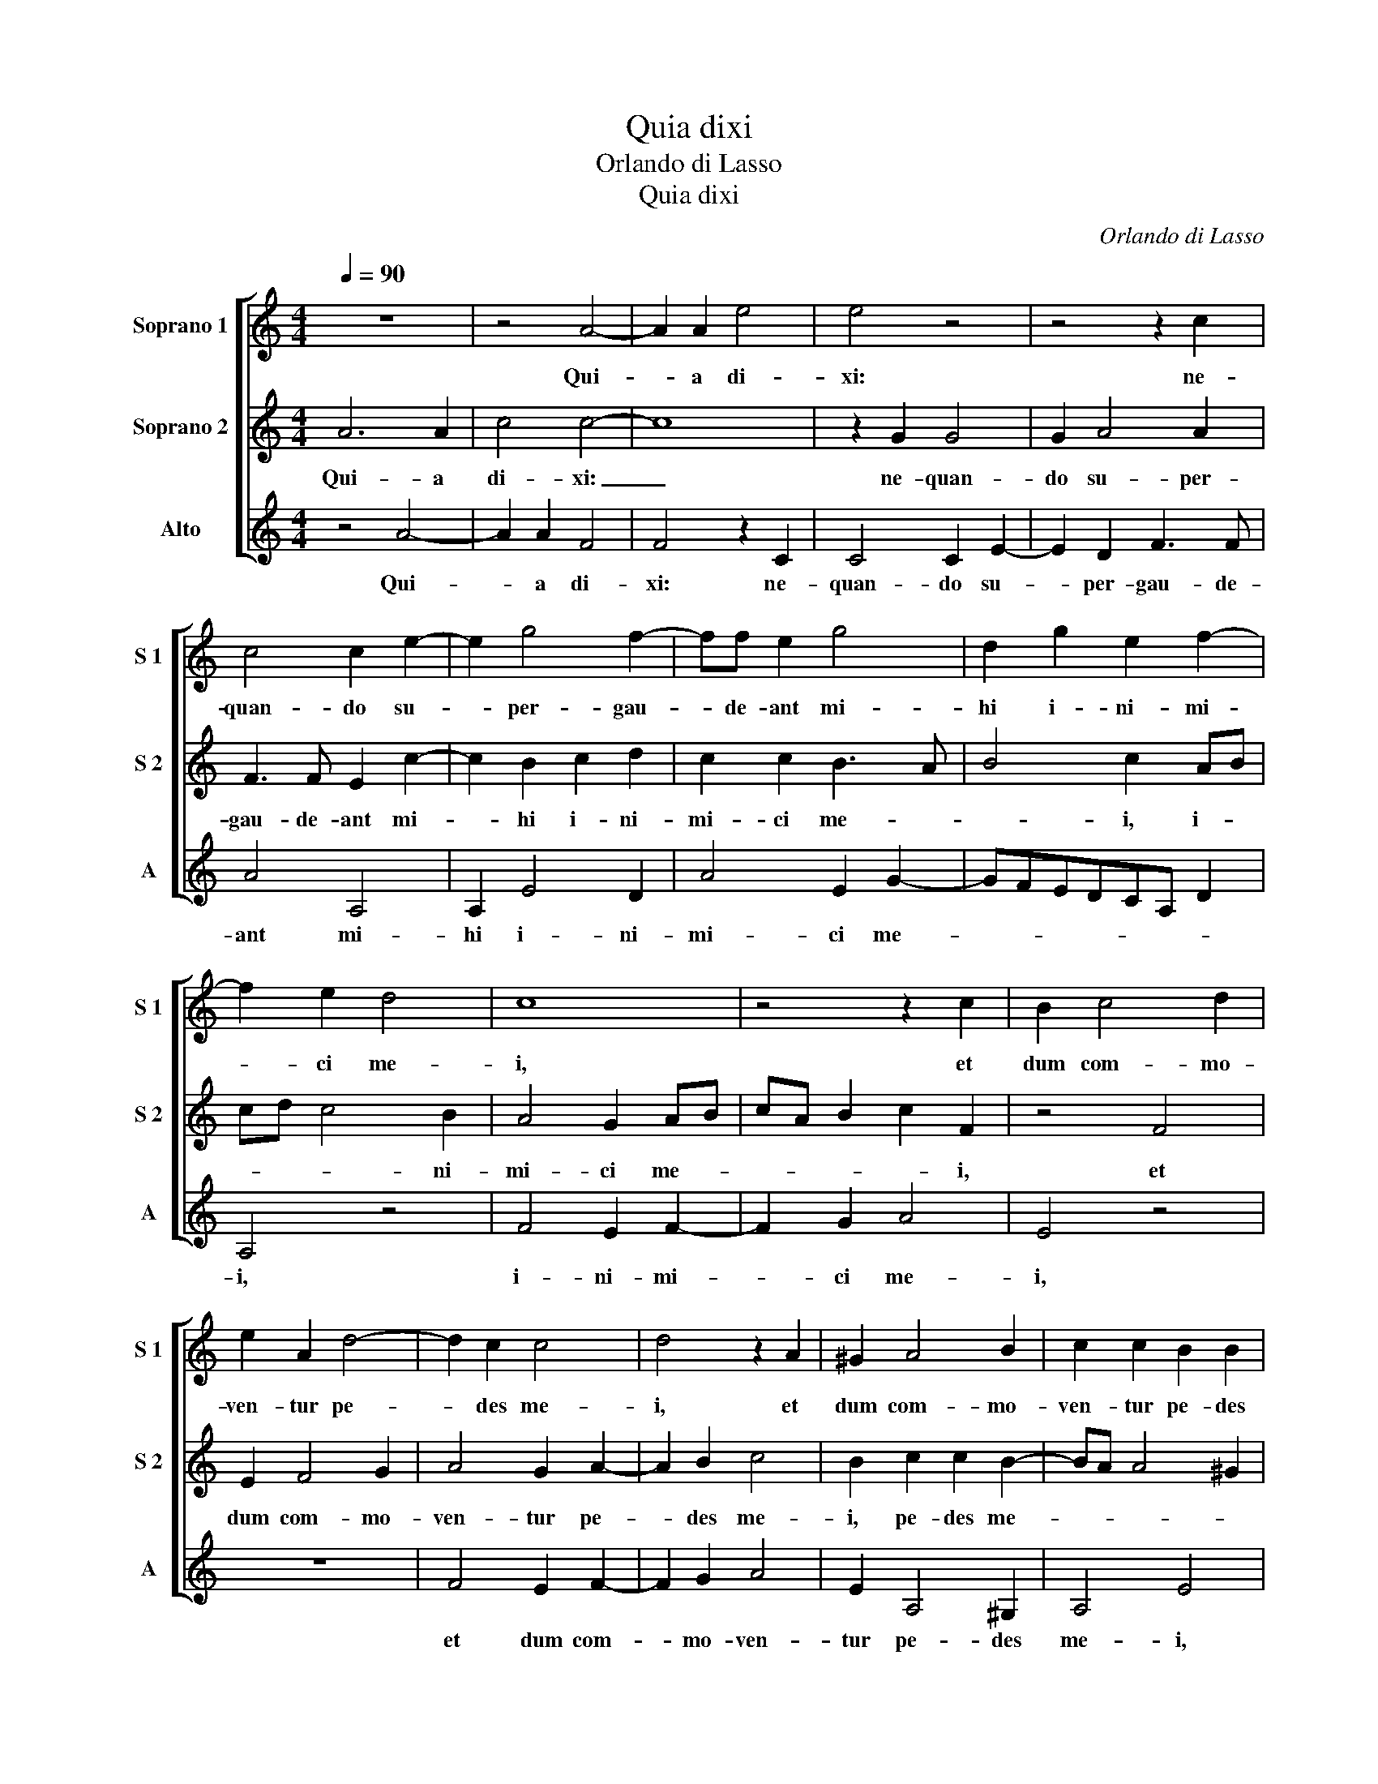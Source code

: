 X:1
T:Quia dixi
T:Orlando di Lasso
T:Quia dixi
C:Orlando di Lasso
%%score [ 1 2 3 ]
L:1/8
Q:1/4=90
M:4/4
K:C
V:1 treble nm="Soprano 1" snm="S 1"
V:2 treble nm="Soprano 2" snm="S 2"
V:3 treble nm="Alto" snm="A"
V:1
 z8 | z4 A4- | A2 A2 e4 | e4 z4 | z4 z2 c2 | c4 c2 e2- | e2 g4 f2- | ff e2 g4 | d2 g2 e2 f2- | %9
w: |Qui-|* a di-|xi:|ne-|quan- do su-|* per- gau-|* de- ant mi-|hi i- ni- mi-|
 f2 e2 d4 | c8 | z4 z2 c2 | B2 c4 d2 | e2 A2 d4- | d2 c2 c4 | d4 z2 A2 | ^G2 A4 B2 | c2 c2 B2 B2 | %18
w: * ci me-|i,|et|dum com- mo-|ven- tur pe-|* des me-|i, et|dum com- mo-|ven- tur pe- des|
 c4 c2 c2 | e2 e2 g4 | dcde f2 c2 | e8 | d4 A2 A2 | e2 e2 d3 e | f4 e2 e2 | edcB c2 c2 | B8 |] %27
w: me- i, su-|per me ma-|gna _ _ _ _ lo-|cu-|ti sunt, su-|per me ma- *|* gna lo-|cu- * * * * ti|sunt.|
V:2
 A6 A2 | c4 c4- | c8 | z2 G2 G4 | G2 A4 A2 | F3 F E2 c2- | c2 B2 c2 d2 | c2 c2 B3 A | B4 c2 AB | %9
w: Qui- a|di- xi:|_|ne- quan-|do su- per-|gau- de- ant mi-|* hi i- ni-|mi- ci me- *|* i, i- *|
 cd c4 B2 | A4 G2 AB | cA B2 c2 F2 | z4 F4 | E2 F4 G2 | A4 G2 A2- | A2 B2 c4 | B2 c2 c2 B2- | %17
w: * * * ni-|mi- ci me- *|* * * * i,|et|dum com- mo-|ven- tur pe-|* des me-|i, pe- des me-|
 BA A4 ^G2 | A4 z2 F2 | c2 c4 B2- | BABc d2 A2- | A2 G2 A2 c2- | cB/A/ B2 c4- | c2 G2 B2 B2 | %24
w: |i, su-|per me ma-|* * * * * gna|_ lo- cu- ti|_ _ _ _ sunt,|_ su- per me|
 d2 A4 G2 | cBAG A2 A2 | ^G8 |] %27
w: ma- gna lo-|cu- * * * * ti|sunt.|
V:3
 z4 A4- | A2 A2 F4 | F4 z2 C2 | C4 C2 E2- | E2 D2 F3 F | A4 A,4 | A,2 E4 D2 | A4 E2 G2- | %8
w: Qui-|* a di-|xi: ne-|quan- do su-|* per- gau- de-|ant mi-|hi i- ni-|mi- ci me-|
 GFEDCA, D2 | A,4 z4 | F4 E2 F2- | F2 G2 A4 | E4 z4 | z8 | F4 E2 F2- | F2 G2 A4 | E2 A,4 ^G,2 | %17
w: |i,|i- ni- mi-|* ci me-|i,||et dum com-|* mo- ven-|tur pe- des|
 A,4 E4 | z2 A,2 A2 A2 | A4 E2 E2 | G3 F/E/ D2 F2 | C4 z4 | z2 G2 F2 F2 | C4 G4 | D4 C4 | A,8 | %26
w: me- i,|su- per me|ma- gna lo-|cu- * * * ti|sunt,|su- per me|ma- gna|lo- cu-|ti|
 E8 |] %27
w: sunt.|

